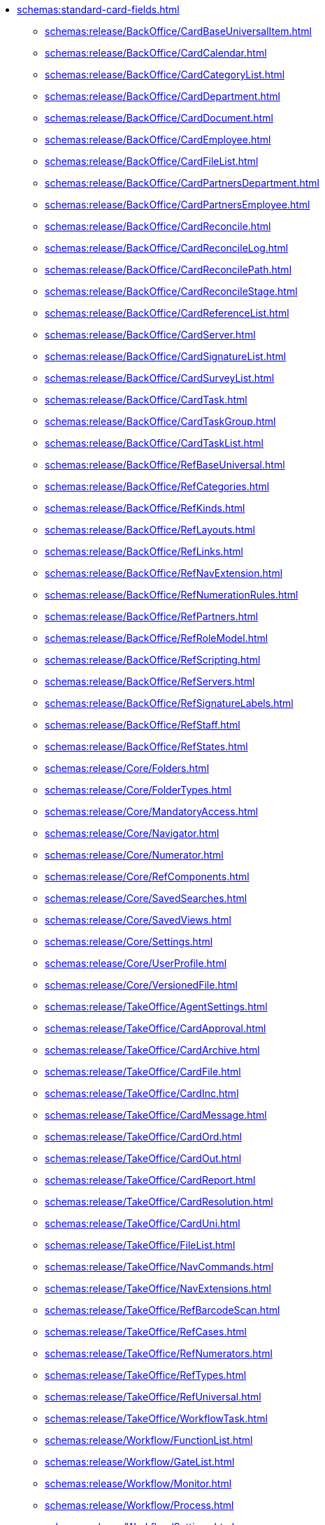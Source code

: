 ** xref:schemas:standard-card-fields.adoc[]
*** xref:schemas:release/BackOffice/CardBaseUniversalItem.adoc[]
*** xref:schemas:release/BackOffice/CardCalendar.adoc[]
*** xref:schemas:release/BackOffice/CardCategoryList.adoc[]
*** xref:schemas:release/BackOffice/CardDepartment.adoc[]
*** xref:schemas:release/BackOffice/CardDocument.adoc[]
*** xref:schemas:release/BackOffice/CardEmployee.adoc[]
*** xref:schemas:release/BackOffice/CardFileList.adoc[]
*** xref:schemas:release/BackOffice/CardPartnersDepartment.adoc[]
*** xref:schemas:release/BackOffice/CardPartnersEmployee.adoc[]
*** xref:schemas:release/BackOffice/CardReconcile.adoc[]
*** xref:schemas:release/BackOffice/CardReconcileLog.adoc[]
*** xref:schemas:release/BackOffice/CardReconcilePath.adoc[]
*** xref:schemas:release/BackOffice/CardReconcileStage.adoc[]
*** xref:schemas:release/BackOffice/CardReferenceList.adoc[]
*** xref:schemas:release/BackOffice/CardServer.adoc[]
*** xref:schemas:release/BackOffice/CardSignatureList.adoc[]
*** xref:schemas:release/BackOffice/CardSurveyList.adoc[]
*** xref:schemas:release/BackOffice/CardTask.adoc[]
*** xref:schemas:release/BackOffice/CardTaskGroup.adoc[]
*** xref:schemas:release/BackOffice/CardTaskList.adoc[]
*** xref:schemas:release/BackOffice/RefBaseUniversal.adoc[]
*** xref:schemas:release/BackOffice/RefCategories.adoc[]
*** xref:schemas:release/BackOffice/RefKinds.adoc[]
*** xref:schemas:release/BackOffice/RefLayouts.adoc[]
*** xref:schemas:release/BackOffice/RefLinks.adoc[]
*** xref:schemas:release/BackOffice/RefNavExtension.adoc[]
*** xref:schemas:release/BackOffice/RefNumerationRules.adoc[]
*** xref:schemas:release/BackOffice/RefPartners.adoc[]
*** xref:schemas:release/BackOffice/RefRoleModel.adoc[]
*** xref:schemas:release/BackOffice/RefScripting.adoc[]
*** xref:schemas:release/BackOffice/RefServers.adoc[]
*** xref:schemas:release/BackOffice/RefSignatureLabels.adoc[]
*** xref:schemas:release/BackOffice/RefStaff.adoc[]
*** xref:schemas:release/BackOffice/RefStates.adoc[]
*** xref:schemas:release/Core/Folders.adoc[]
*** xref:schemas:release/Core/FolderTypes.adoc[]
*** xref:schemas:release/Core/MandatoryAccess.adoc[]
*** xref:schemas:release/Core/Navigator.adoc[]
*** xref:schemas:release/Core/Numerator.adoc[]
*** xref:schemas:release/Core/RefComponents.adoc[]
*** xref:schemas:release/Core/SavedSearches.adoc[]
*** xref:schemas:release/Core/SavedViews.adoc[]
*** xref:schemas:release/Core/Settings.adoc[]
*** xref:schemas:release/Core/UserProfile.adoc[]
*** xref:schemas:release/Core/VersionedFile.adoc[]
*** xref:schemas:release/TakeOffice/AgentSettings.adoc[]
*** xref:schemas:release/TakeOffice/CardApproval.adoc[]
*** xref:schemas:release/TakeOffice/CardArchive.adoc[]
*** xref:schemas:release/TakeOffice/CardFile.adoc[]
*** xref:schemas:release/TakeOffice/CardInc.adoc[]
*** xref:schemas:release/TakeOffice/CardMessage.adoc[]
*** xref:schemas:release/TakeOffice/CardOrd.adoc[]
*** xref:schemas:release/TakeOffice/CardOut.adoc[]
*** xref:schemas:release/TakeOffice/CardReport.adoc[]
*** xref:schemas:release/TakeOffice/CardResolution.adoc[]
*** xref:schemas:release/TakeOffice/CardUni.adoc[]
*** xref:schemas:release/TakeOffice/FileList.adoc[]
*** xref:schemas:release/TakeOffice/NavCommands.adoc[]
*** xref:schemas:release/TakeOffice/NavExtensions.adoc[]
*** xref:schemas:release/TakeOffice/RefBarcodeScan.adoc[]
*** xref:schemas:release/TakeOffice/RefCases.adoc[]
*** xref:schemas:release/TakeOffice/RefNumerators.adoc[]
*** xref:schemas:release/TakeOffice/RefTypes.adoc[]
*** xref:schemas:release/TakeOffice/RefUniversal.adoc[]
*** xref:schemas:release/TakeOffice/WorkflowTask.adoc[]
*** xref:schemas:release/Workflow/FunctionList.adoc[]
*** xref:schemas:release/Workflow/GateList.adoc[]
*** xref:schemas:release/Workflow/Monitor.adoc[]
*** xref:schemas:release/Workflow/Process.adoc[]
*** xref:schemas:release/Workflow/Settings.adoc[]
*** xref:schemas:release/ApprovalDesigner/CardApprovalPath.adoc[]
*** xref:schemas:release/ApprovalDesigner/CardApprovalResult.adoc[]
*** xref:schemas:release/ApprovalDesigner/CardApprovalStage.adoc[]
